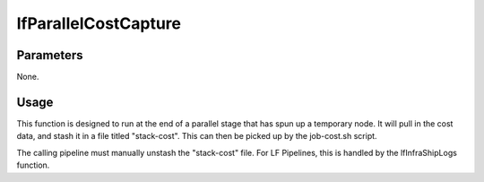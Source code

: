#####################
lfParallelCostCapture
#####################

Parameters
==========

None.

Usage
=====

This function is designed to run at the end of a parallel stage that has spun
up a temporary node. It will pull in the cost data, and stash it in a file
titled "stack-cost". This can then be picked up by the job-cost.sh script.

The calling pipeline must manually unstash the "stack-cost" file. For LF
Pipelines, this is handled by the lfInfraShipLogs function.

